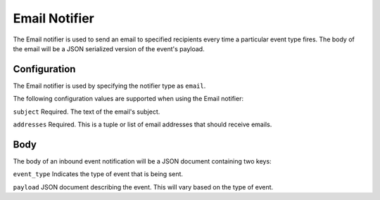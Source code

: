 Email Notifier
==============

The Email notifier is used to send an email to specified recipients every time
a particular event type fires. The body of the email will be a JSON serialized
version of the event's payload.

Configuration
-------------

The Email notifier is used by specifying the notifier type as ``email``.

The following configuration values are supported when using the Email notifier:

``subject``
Required. The text of the email's subject.

``addresses``
Required. This is a tuple or list of email addresses that should receive emails.

Body
----

The body of an inbound event notification will be a JSON document containing
two keys:

``event_type``
Indicates the type of event that is being sent.

``payload``
JSON document describing the event. This will vary based on the type of event.
